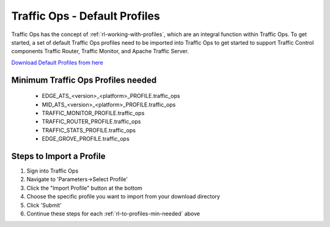 .. 
.. 
.. Licensed under the Apache License, Version 2.0 (the "License");
.. you may not use this file except in compliance with the License.
.. You may obtain a copy of the License at
.. 
..     http://www.apache.org/licenses/LICENSE-2.0
.. 
.. Unless required by applicable law or agreed to in writing, software
.. distributed under the License is distributed on an "AS IS" BASIS,
.. WITHOUT WARRANTIES OR CONDITIONS OF ANY KIND, either express or implied.
.. See the License for the specific language governing permissions and
.. limitations under the License.
.. 

.. index::
  Traffic Ops - Default Profiles
  
.. _rl-to-default-profiles:

Traffic Ops - Default Profiles
%%%%%%%%%%%%%%%%%%%%%%%%%%%%%%

Traffic Ops has the concept of :ref:`rl-working-with-profiles`, which are an integral function within Traffic Ops.  To get started, a set of default Traffic Ops profiles need to be imported into Traffic Ops
to get started to support Traffic Control components Traffic Router, Traffic Monitor, and Apache Traffic Server.

`Download Default Profiles from here <http://trafficcontrol.apache.org/downloads/profiles/>`_ 

.. _rl-to-profiles-min-needed:

Minimum Traffic Ops Profiles needed
-----------------------------------
   * EDGE_ATS_<version>_<platform>_PROFILE.traffic_ops
   * MID_ATS_<version>_<platform>_PROFILE.traffic_ops
   * TRAFFIC_MONITOR_PROFILE.traffic_ops
   * TRAFFIC_ROUTER_PROFILE.traffic_ops
   * TRAFFIC_STATS_PROFILE.traffic_ops
   * EDGE_GROVE_PROFILE.traffic_ops
   


Steps to Import a Profile
-------------------------
1. Sign into Traffic Ops

2. Navigate to 'Parameters->Select Profile'

3. Click the "Import Profile" button at the bottom

4. Choose the specific profile you want to import from your download directory

5. Click 'Submit'

6. Continue these steps for each :ref:`rl-to-profiles-min-needed` above
